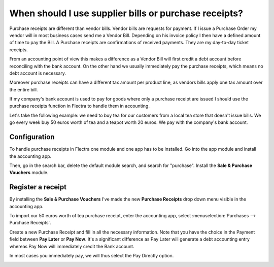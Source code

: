 ======================================================
When should I use supplier bills or purchase receipts?
======================================================

Purchase receipts are different than vendor bills. Vendor bills are
requests for payment. If I issue a Purchase Order my vendor will in most
business cases send me a Vendor Bill. Depending on his invoice policy I
then have a defined amount of time to pay the Bill. A Purchase receipts
are confirmations of received payments. They are my day-to-day ticket
receipts.

From an accounting point of view this makes a difference as a Vendor
Bill will first credit a debt account before reconciling with the bank
account. On the other hand we usually immediately pay the purchase
receipts, which means no debt account is necessary.

Moreover purchase receipts can have a different tax amount per product
line, as vendors bills apply one tax amount over the entire bill.

If my company's bank account is used to pay for goods where only a
purchase receipt are issued I should use the purchase receipts function
in Flectra to handle them in accounting.

Let's take the following example: we need to buy tea for our
customers from a local tea store that doesn't issue bills. We go every
week buy 50 euros worth of tea and a teapot worth 20 euros. We pay with
the company's bank account.

Configuration
=============

To handle purchase receipts in Flectra one module and one app has to be
installed. Go into the app module and install the accounting app.

.. image:: ./media/bill01.png
  :align: center

Then, go in the search bar, delete the default module search, and search
for "purchase". Install the **Sale & Purchase Vouchers** module.

.. image:: ./media/bill02.png
  :align: center

Register a receipt 
===================

By installing the **Sale & Purchase Vouchers** I've made the new
**Purchase Receipts** drop down menu visible in the accounting app.

To import our 50 euros worth of tea purchase receipt, enter the
accounting app, select :menuselection:`Purchases --> Purchase Receipts`.

Create a new Purchase Receipt and fill in all the necessary information.
Note that you have the choice in the Payment field between **Pay Later**
or **Pay Now**. It's a significant difference as Pay Later will generate
a debt accounting entry whereas Pay Now will immediately credit the Bank
account.

In most cases you immediately pay, we will thus select the Pay Directly
option.

.. image:: ./media/bill03.png
  :align: center
